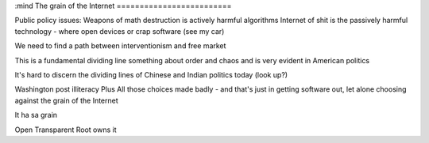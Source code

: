 :mind
The grain of the Internet
=========================

Public policy issues:
Weapons of math destruction is actively harmful algorithms
Internet of shit is the passively harmful technology - where open devices or crap software (see my car)

We need to find a path between interventionism and free market

This is a fundamental dividing line something about order and chaos and is very evident in American politics

It's hard to discern the dividing lines of Chinese and Indian politics today (look up?)



Washington post illiteracy
Plus
All those choices made badly - and that's just in getting software out, let alone choosing against the grain of the Internet

It ha sa grain

Open
Transparent
Root owns it
